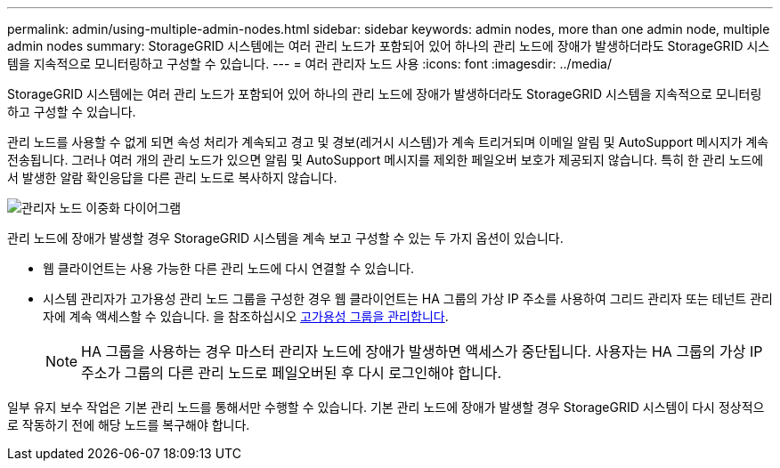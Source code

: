 ---
permalink: admin/using-multiple-admin-nodes.html 
sidebar: sidebar 
keywords: admin nodes, more than one admin node, multiple admin nodes 
summary: StorageGRID 시스템에는 여러 관리 노드가 포함되어 있어 하나의 관리 노드에 장애가 발생하더라도 StorageGRID 시스템을 지속적으로 모니터링하고 구성할 수 있습니다. 
---
= 여러 관리자 노드 사용
:icons: font
:imagesdir: ../media/


[role="lead"]
StorageGRID 시스템에는 여러 관리 노드가 포함되어 있어 하나의 관리 노드에 장애가 발생하더라도 StorageGRID 시스템을 지속적으로 모니터링하고 구성할 수 있습니다.

관리 노드를 사용할 수 없게 되면 속성 처리가 계속되고 경고 및 경보(레거시 시스템)가 계속 트리거되며 이메일 알림 및 AutoSupport 메시지가 계속 전송됩니다. 그러나 여러 개의 관리 노드가 있으면 알림 및 AutoSupport 메시지를 제외한 페일오버 보호가 제공되지 않습니다. 특히 한 관리 노드에서 발생한 알람 확인응답을 다른 관리 노드로 복사하지 않습니다.

image::../media/admin_node_redundancy.png[관리자 노드 이중화 다이어그램]

관리 노드에 장애가 발생할 경우 StorageGRID 시스템을 계속 보고 구성할 수 있는 두 가지 옵션이 있습니다.

* 웹 클라이언트는 사용 가능한 다른 관리 노드에 다시 연결할 수 있습니다.
* 시스템 관리자가 고가용성 관리 노드 그룹을 구성한 경우 웹 클라이언트는 HA 그룹의 가상 IP 주소를 사용하여 그리드 관리자 또는 테넌트 관리자에 계속 액세스할 수 있습니다. 을 참조하십시오 xref:managing-high-availability-groups.adoc[고가용성 그룹을 관리합니다].
+

NOTE: HA 그룹을 사용하는 경우 마스터 관리자 노드에 장애가 발생하면 액세스가 중단됩니다. 사용자는 HA 그룹의 가상 IP 주소가 그룹의 다른 관리 노드로 페일오버된 후 다시 로그인해야 합니다.



일부 유지 보수 작업은 기본 관리 노드를 통해서만 수행할 수 있습니다. 기본 관리 노드에 장애가 발생할 경우 StorageGRID 시스템이 다시 정상적으로 작동하기 전에 해당 노드를 복구해야 합니다.
